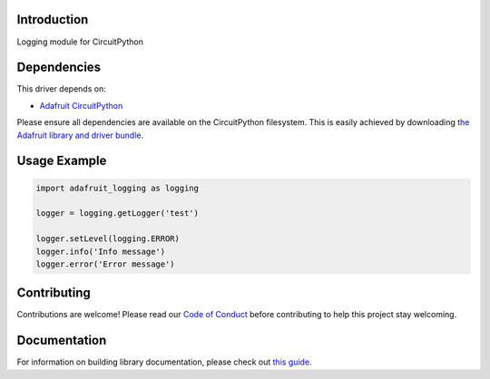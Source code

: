 Introduction
============

.. image:: https://readthedocs.org/projects/adafruit-circuitpython-logging/badge/?version=latest
    :target: https://circuitpython.readthedocs.io/projects/logging/en/latest/
    :alt: Documentation Status

.. image:: https://img.shields.io/discord/327254708534116352.svg
    :target: https://adafru.it/discord
    :alt: Discord

.. image:: https://github.com/adafruit/Adafruit_CircuitPython_Logger/workflows/Build%20CI/badge.svg
    :target: https://github.com/adafruit/Adafruit_CircuitPython_Logger
    :alt: Build Status

Logging module for CircuitPython


Dependencies
=============
This driver depends on:

* `Adafruit CircuitPython <https://github.com/adafruit/circuitpython>`_

Please ensure all dependencies are available on the CircuitPython filesystem.
This is easily achieved by downloading
`the Adafruit library and driver bundle <https://github.com/adafruit/Adafruit_CircuitPython_Bundle>`_.

Usage Example
=============

.. code-block:: python

    import adafruit_logging as logging

    logger = logging.getLogger('test')

    logger.setLevel(logging.ERROR)
    logger.info('Info message')
    logger.error('Error message')


Contributing
============

Contributions are welcome! Please read our `Code of Conduct
<https://github.com/adafruit/Adafruit_CircuitPython_Logger/blob/master/CODE_OF_CONDUCT.md>`_
before contributing to help this project stay welcoming.

Documentation
=============

For information on building library documentation, please check out `this guide <https://learn.adafruit.com/creating-and-sharing-a-circuitpython-library/sharing-our-docs-on-readthedocs#sphinx-5-1>`_.
